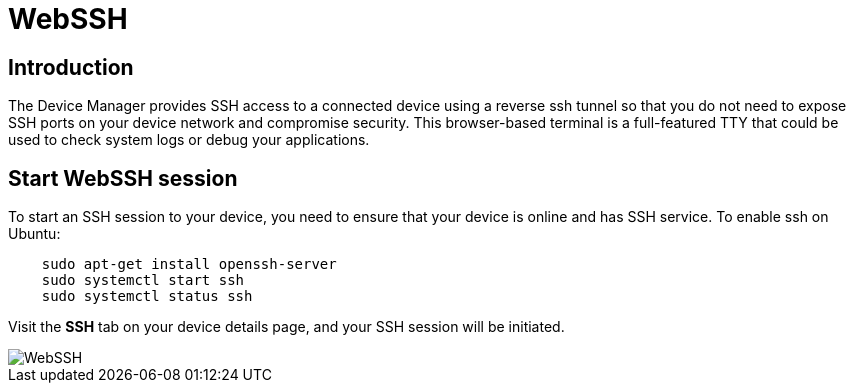 = WebSSH

== Introduction
The Device Manager provides SSH access to a connected device using a reverse ssh tunnel so that you do not need to expose SSH ports on your device
network and compromise security. This browser-based terminal is a full-featured TTY that could be used to check system logs or debug your applications.

== Start WebSSH session
To start an SSH session to your device, you need to ensure that your device is online and has SSH
service. To enable ssh on Ubuntu:
....
    sudo apt-get install openssh-server
    sudo systemctl start ssh
    sudo systemctl status ssh
....

Visit the *SSH* tab on your device details page, and your SSH session will be initiated.

image::webssh.png["WebSSH"]